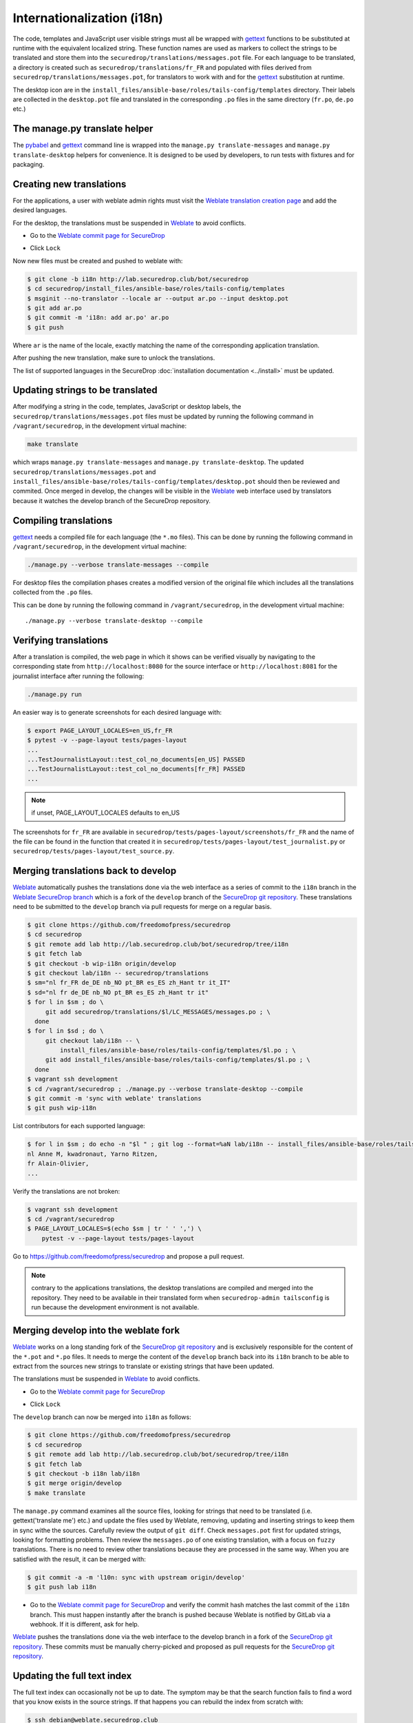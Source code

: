 Internationalization (i18n)
===========================

The code, templates and JavaScript user visible strings must all be
wrapped with `gettext`_ functions to be substituted at runtime with
the equivalent localized string. These function names are used as
markers to collect the strings to be translated and store them into
the ``securedrop/translations/messages.pot`` file. For each language
to be translated, a directory is created such as
``securedrop/translations/fr_FR`` and populated with files derived
from ``securedrop/translations/messages.pot``, for translators to work
with and for the `gettext`_ substitution at runtime.

The desktop icon are in the
``install_files/ansible-base/roles/tails-config/templates`` directory.
Their labels are collected in the ``desktop.pot`` file and translated
in the corresponding ``.po`` files in the same directory (``fr.po``,
``de.po`` etc.)

The manage.py translate helper
------------------------------

The `pybabel`_ and `gettext`_ command line is wrapped into the
``manage.py translate-messages`` and ``manage.py translate-desktop``
helpers for convenience. It is designed to be used by developers, to
run tests with fixtures and for packaging.

Creating new translations
-------------------------

For the applications, a user with weblate admin rights must visit the
`Weblate translation creation page`_ and add the desired languages.

For the desktop, the translations must be suspended in `Weblate`_ to
avoid conflicts.

* Go to the `Weblate commit page for SecureDrop`_

|Weblate commit Lock|

* Click ``Lock``

|Weblate commit Locked|

Now new files must be created and pushed to weblate with:

.. code:: sh

    $ git clone -b i18n http://lab.securedrop.club/bot/securedrop
    $ cd securedrop/install_files/ansible-base/roles/tails-config/templates
    $ msginit --no-translator --locale ar --output ar.po --input desktop.pot
    $ git add ar.po
    $ git commit -m 'i18n: add ar.po' ar.po
    $ git push

Where ``ar`` is the name of the locale, exactly matching the name of
the corresponding application translation.

After pushing the new translation, make sure to unlock the translations.

The list of supported languages in the SecureDrop :doc:`installation documentation <../install>`
must be updated.

Updating strings to be translated
---------------------------------

After modifying a string in the code, templates, JavaScript or desktop
labels, the ``securedrop/translations/messages.pot`` files must be
updated by running the following command in ``/vagrant/securedrop``,
in the development virtual machine:

.. code:: sh

    make translate

which wraps ``manage.py translate-messages`` and ``manage.py
translate-desktop``.  The updated
``securedrop/translations/messages.pot`` and
``install_files/ansible-base/roles/tails-config/templates/desktop.pot``
should then be reviewed and commited. Once merged in develop, the
changes will be visible in the `Weblate`_ web interface used by
translators because it watches the develop branch of the SecureDrop
repository.

Compiling translations
----------------------

`gettext`_ needs a compiled file for each language (the ``*.mo``
files). This can be done by running the following command
in ``/vagrant/securedrop``, in the development virtual machine:

.. code:: sh

    ./manage.py --verbose translate-messages --compile

For desktop files the compilation phases creates a modified version of
the original file which includes all the translations collected from
the ``.po`` files.

This can be done by running the following command in
``/vagrant/securedrop``, in the development virtual machine::

    ./manage.py --verbose translate-desktop --compile

Verifying translations
----------------------

After a translation is compiled, the web page in which it shows can be
verified visually by navigating to the corresponding state from
``http://localhost:8080`` for the source interface or
``http://localhost:8081`` for the journalist interface after running
the following:

.. code:: sh

     ./manage.py run

An easier way is to generate screenshots for each desired language
with:

.. code:: sh

     $ export PAGE_LAYOUT_LOCALES=en_US,fr_FR
     $ pytest -v --page-layout tests/pages-layout
     ...
     ...TestJournalistLayout::test_col_no_documents[en_US] PASSED
     ...TestJournalistLayout::test_col_no_documents[fr_FR] PASSED
     ...

.. note:: if unset, PAGE_LAYOUT_LOCALES defaults to en_US

The screenshots for ``fr_FR`` are available in
``securedrop/tests/pages-layout/screenshots/fr_FR`` and the name of
the file can be found in the function that created it in
``securedrop/tests/pages-layout/test_journalist.py`` or
``securedrop/tests/pages-layout/test_source.py``.

Merging translations back to develop
------------------------------------

`Weblate`_ automatically pushes the translations done via the web
interface as a series of commit to the ``i18n`` branch in the `Weblate
SecureDrop branch`_ which is a fork of the ``develop`` branch of the
`SecureDrop git repository`_. These translations need to be submitted
to the ``develop`` branch via pull requests for merge on a regular basis.

.. code:: sh

      $ git clone https://github.com/freedomofpress/securedrop
      $ cd securedrop
      $ git remote add lab http://lab.securedrop.club/bot/securedrop/tree/i18n
      $ git fetch lab
      $ git checkout -b wip-i18n origin/develop
      $ git checkout lab/i18n -- securedrop/translations
      $ sm="nl fr_FR de_DE nb_NO pt_BR es_ES zh_Hant tr it_IT"
      $ sd="nl fr de_DE nb_NO pt_BR es_ES zh_Hant tr it"
      $ for l in $sm ; do \
           git add securedrop/translations/$l/LC_MESSAGES/messages.po ; \
        done
      $ for l in $sd ; do \
           git checkout lab/i18n -- \
               install_files/ansible-base/roles/tails-config/templates/$l.po ; \
           git add install_files/ansible-base/roles/tails-config/templates/$l.po ; \
        done
      $ vagrant ssh development
      $ cd /vagrant/securedrop ; ./manage.py --verbose translate-desktop --compile
      $ git commit -m 'sync with weblate' translations
      $ git push wip-i18n

List contributors for each supported language:

.. code:: sh

      $ for l in $sm ; do echo -n "$l " ; git log --format=%aN lab/i18n -- install_files/ansible-base/roles/tails-config/templates/$l.po securedrop/translations/$l/LC_MESSAGES/messages.po | sort -u | tr '\n' ',' | sed -e 's/,/, /g' ; echo ; done
      nl Anne M, kwadronaut, Yarno Ritzen,
      fr Alain-Olivier,
      ...

Verify the translations are not broken:

.. code:: sh

      $ vagrant ssh development
      $ cd /vagrant/securedrop
      $ PAGE_LAYOUT_LOCALES=$(echo $sm | tr ' ' ',') \
          pytest -v --page-layout tests/pages-layout

Go to https://github.com/freedomofpress/securedrop and propose a pull request.

.. note:: contrary to the applications translations, the desktop
          translations are compiled and merged into the
          repository. They need to be available in their translated
          form when ``securedrop-admin tailsconfig`` is run because
          the development environment is not available.

Merging develop into the weblate fork
-------------------------------------

`Weblate`_ works on a long standing fork of the `SecureDrop git
repository`_ and is exclusively responsible for the content of the
``*.pot`` and ``*.po`` files. It needs to merge the content of the
``develop`` branch back into its ``i18n`` branch to be able to extract
from the sources new strings to translate or existing strings that
have been updated.

The translations must be suspended in `Weblate`_ to avoid conflicts.

* Go to the `Weblate commit page for SecureDrop`_

|Weblate commit Lock|

* Click ``Lock``

|Weblate commit Locked|

The ``develop`` branch can now be merged into ``i18n`` as follows:

.. code:: sh

      $ git clone https://github.com/freedomofpress/securedrop
      $ cd securedrop
      $ git remote add lab http://lab.securedrop.club/bot/securedrop/tree/i18n
      $ git fetch lab
      $ git checkout -b i18n lab/i18n
      $ git merge origin/develop
      $ make translate

The ``manage.py`` command examines all the source files, looking for
strings that need to be translated (i.e. gettext('translate me') etc.)
and update the files used by Weblate, removing, updating and inserting
strings to keep them in sync withe the sources. Carefully review the
output of ``git diff``. Check ``messages.pot`` first for updated strings,
looking for formatting problems. Then review the ``messages.po`` of one
existing translation, with a focus on ``fuzzy`` translations. There is
no need to review other translations because they are processed in the
same way. When you are satisfied with the result, it can be merged
with:

.. code:: sh

      $ git commit -a -m 'l10n: sync with upstream origin/develop'
      $ git push lab i18n


* Go to the `Weblate commit page for SecureDrop`_ and verify the
  commit hash matches the last commit of the ``i18n`` branch. This must
  happen instantly after the branch is pushed because Weblate is
  notified by GitLab via a webhook. If it is different, ask for help.

|Weblate commit Unlock|

`Weblate`_ pushes the translations done via the web interface
to the develop branch in a fork of the `SecureDrop git repository`_.
These commits must be manually cherry-picked and proposed as pull
requests for the `SecureDrop git repository`_.

|Weblate commit Unlocked|

Updating the full text index
----------------------------

The full text index can occasionally not be up to date. The symptom
may be that the search function fails to find a word that you know
exists in the source strings. If that happens you can rebuild the
index from scratch with:

.. code:: sh

      $ ssh debian@weblate.securedrop.club
      $ cd /app/weblate
      $ sudo docker-compose run weblate rebuild_index --all --clean

Note that the new index will not be used right away, some workers may
still have the old index open. Rebooting the machine is an option,
waiting for a few hours is another option.

Translator credits
------------------

Verify the names and emails look ok, otherwise add to `.mailmap
<https://git-scm.com/docs/git-check-mailmap>`_ until it does:

.. code:: sh

      $ git clone https://github.com/freedomofpress/securedrop
      $ cd securedrop
      $ git remote add lab http://lab.securedrop.club/bot/securedrop/tree/i18n
      $ git fetch lab
      $ previous_version=0.4.4
      $ git log --pretty='%aN <%aE>' $previous_version..lab/i18n -- \
         securedrop/translations install_files/ansible-base/roles/tails-config/templates | sort -u

We do not want to publish the translator emails so we strip them:

.. code:: sh

       git log --pretty='%aN' $previous_version..lab/i18n -- \
        securedrop/translations install_files/ansible-base/roles/tails-config/templates | sort -u


.. _`gettext`: https://www.gnu.org/software/gettext/
.. _`pybabel`: http://babel.pocoo.org/
.. _`Weblate`: http://weblate.securedrop.club/
.. _`SecureDrop git repository`: https://github.com/freedomofpress/securedrop
.. _`Weblate SecureDrop branch`: http://lab.securedrop.club/bot/securedrop/tree/i18n
.. _`patch they contain is unique`: https://git-scm.com/docs/git-patch-id
.. _`Weblate commit page for SecureDrop`: https://weblate.securedrop.club/projects/securedrop/securedrop/#repository
.. _`Weblate translation creation page`: https://weblate.securedrop.club/new-lang/securedrop/securedrop/

.. |Weblate commit Lock| image:: ../images/weblate/admin-lock.png
.. |Weblate commit Locked| image:: ../images/weblate/admin-locked.png
.. |Weblate commit Unlock| image:: ../images/weblate/admin-unlock.png
.. |Weblate commit Unlocked| image:: ../images/weblate/admin-unlocked.png
